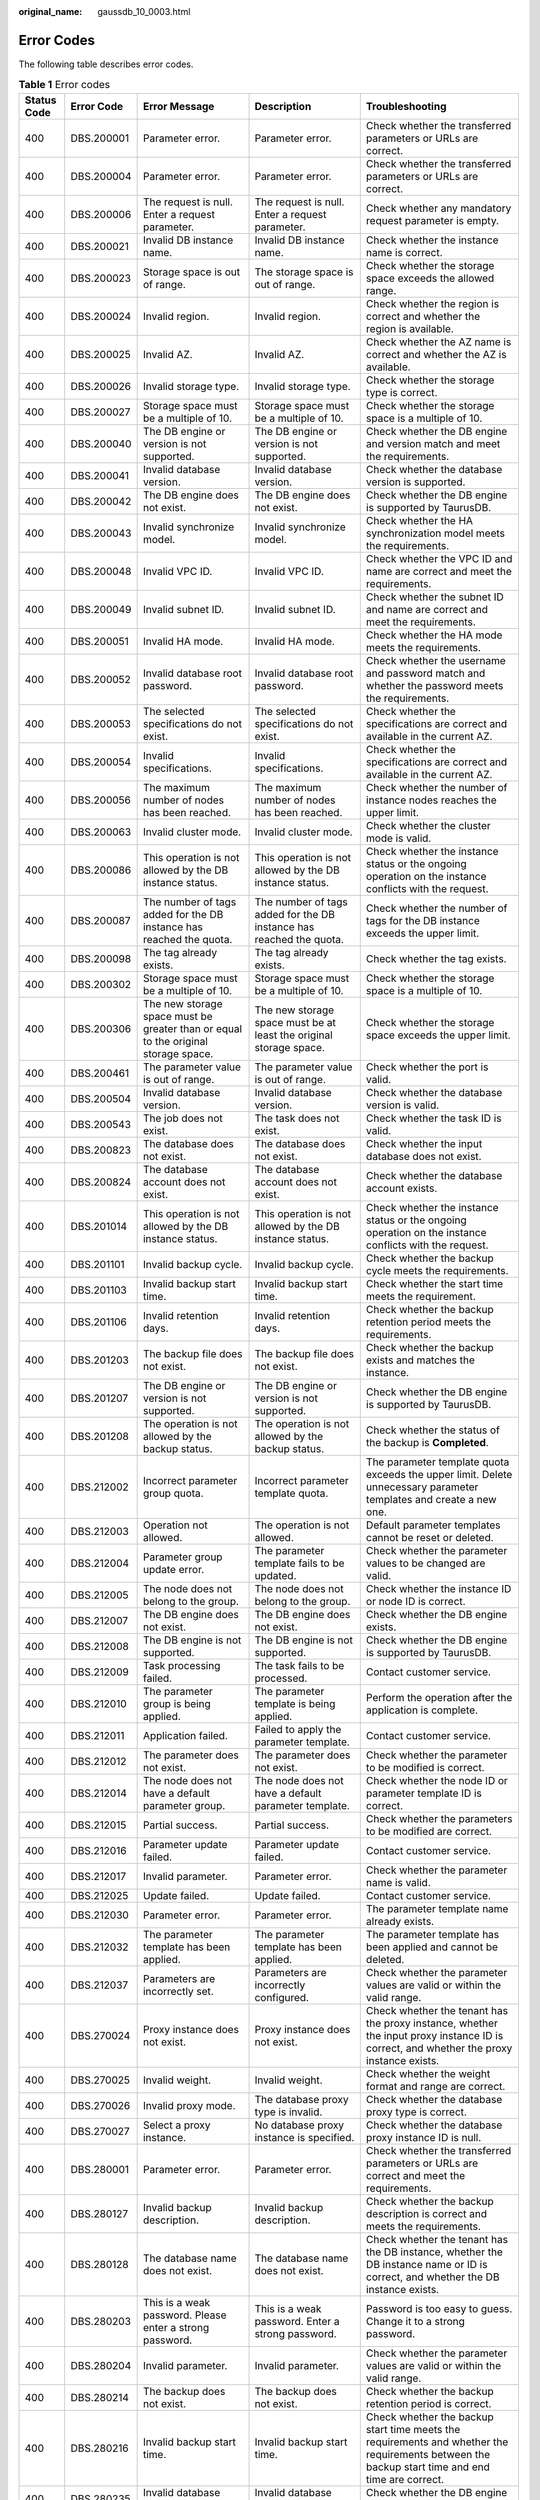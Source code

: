 :original_name: gaussdb_10_0003.html

.. _gaussdb_10_0003:

Error Codes
===========

The following table describes error codes.

.. table:: **Table 1** Error codes

   +-------------+------------+---------------------------------------------------------------------------------------+----------------------------------------------------------------------------------------+-------------------------------------------------------------------------------------------------------------------------------------------------------------------------+
   | Status Code | Error Code | Error Message                                                                         | Description                                                                            | Troubleshooting                                                                                                                                                         |
   +=============+============+=======================================================================================+========================================================================================+=========================================================================================================================================================================+
   | 400         | DBS.200001 | Parameter error.                                                                      | Parameter error.                                                                       | Check whether the transferred parameters or URLs are correct.                                                                                                           |
   +-------------+------------+---------------------------------------------------------------------------------------+----------------------------------------------------------------------------------------+-------------------------------------------------------------------------------------------------------------------------------------------------------------------------+
   | 400         | DBS.200004 | Parameter error.                                                                      | Parameter error.                                                                       | Check whether the transferred parameters or URLs are correct.                                                                                                           |
   +-------------+------------+---------------------------------------------------------------------------------------+----------------------------------------------------------------------------------------+-------------------------------------------------------------------------------------------------------------------------------------------------------------------------+
   | 400         | DBS.200006 | The request is null. Enter a request parameter.                                       | The request is null. Enter a request parameter.                                        | Check whether any mandatory request parameter is empty.                                                                                                                 |
   +-------------+------------+---------------------------------------------------------------------------------------+----------------------------------------------------------------------------------------+-------------------------------------------------------------------------------------------------------------------------------------------------------------------------+
   | 400         | DBS.200021 | Invalid DB instance name.                                                             | Invalid DB instance name.                                                              | Check whether the instance name is correct.                                                                                                                             |
   +-------------+------------+---------------------------------------------------------------------------------------+----------------------------------------------------------------------------------------+-------------------------------------------------------------------------------------------------------------------------------------------------------------------------+
   | 400         | DBS.200023 | Storage space is out of range.                                                        | The storage space is out of range.                                                     | Check whether the storage space exceeds the allowed range.                                                                                                              |
   +-------------+------------+---------------------------------------------------------------------------------------+----------------------------------------------------------------------------------------+-------------------------------------------------------------------------------------------------------------------------------------------------------------------------+
   | 400         | DBS.200024 | Invalid region.                                                                       | Invalid region.                                                                        | Check whether the region is correct and whether the region is available.                                                                                                |
   +-------------+------------+---------------------------------------------------------------------------------------+----------------------------------------------------------------------------------------+-------------------------------------------------------------------------------------------------------------------------------------------------------------------------+
   | 400         | DBS.200025 | Invalid AZ.                                                                           | Invalid AZ.                                                                            | Check whether the AZ name is correct and whether the AZ is available.                                                                                                   |
   +-------------+------------+---------------------------------------------------------------------------------------+----------------------------------------------------------------------------------------+-------------------------------------------------------------------------------------------------------------------------------------------------------------------------+
   | 400         | DBS.200026 | Invalid storage type.                                                                 | Invalid storage type.                                                                  | Check whether the storage type is correct.                                                                                                                              |
   +-------------+------------+---------------------------------------------------------------------------------------+----------------------------------------------------------------------------------------+-------------------------------------------------------------------------------------------------------------------------------------------------------------------------+
   | 400         | DBS.200027 | Storage space must be a multiple of 10.                                               | Storage space must be a multiple of 10.                                                | Check whether the storage space is a multiple of 10.                                                                                                                    |
   +-------------+------------+---------------------------------------------------------------------------------------+----------------------------------------------------------------------------------------+-------------------------------------------------------------------------------------------------------------------------------------------------------------------------+
   | 400         | DBS.200040 | The DB engine or version is not supported.                                            | The DB engine or version is not supported.                                             | Check whether the DB engine and version match and meet the requirements.                                                                                                |
   +-------------+------------+---------------------------------------------------------------------------------------+----------------------------------------------------------------------------------------+-------------------------------------------------------------------------------------------------------------------------------------------------------------------------+
   | 400         | DBS.200041 | Invalid database version.                                                             | Invalid database version.                                                              | Check whether the database version is supported.                                                                                                                        |
   +-------------+------------+---------------------------------------------------------------------------------------+----------------------------------------------------------------------------------------+-------------------------------------------------------------------------------------------------------------------------------------------------------------------------+
   | 400         | DBS.200042 | The DB engine does not exist.                                                         | The DB engine does not exist.                                                          | Check whether the DB engine is supported by TaurusDB.                                                                                                                   |
   +-------------+------------+---------------------------------------------------------------------------------------+----------------------------------------------------------------------------------------+-------------------------------------------------------------------------------------------------------------------------------------------------------------------------+
   | 400         | DBS.200043 | Invalid synchronize model.                                                            | Invalid synchronize model.                                                             | Check whether the HA synchronization model meets the requirements.                                                                                                      |
   +-------------+------------+---------------------------------------------------------------------------------------+----------------------------------------------------------------------------------------+-------------------------------------------------------------------------------------------------------------------------------------------------------------------------+
   | 400         | DBS.200048 | Invalid VPC ID.                                                                       | Invalid VPC ID.                                                                        | Check whether the VPC ID and name are correct and meet the requirements.                                                                                                |
   +-------------+------------+---------------------------------------------------------------------------------------+----------------------------------------------------------------------------------------+-------------------------------------------------------------------------------------------------------------------------------------------------------------------------+
   | 400         | DBS.200049 | Invalid subnet ID.                                                                    | Invalid subnet ID.                                                                     | Check whether the subnet ID and name are correct and meet the requirements.                                                                                             |
   +-------------+------------+---------------------------------------------------------------------------------------+----------------------------------------------------------------------------------------+-------------------------------------------------------------------------------------------------------------------------------------------------------------------------+
   | 400         | DBS.200051 | Invalid HA mode.                                                                      | Invalid HA mode.                                                                       | Check whether the HA mode meets the requirements.                                                                                                                       |
   +-------------+------------+---------------------------------------------------------------------------------------+----------------------------------------------------------------------------------------+-------------------------------------------------------------------------------------------------------------------------------------------------------------------------+
   | 400         | DBS.200052 | Invalid database root password.                                                       | Invalid database root password.                                                        | Check whether the username and password match and whether the password meets the requirements.                                                                          |
   +-------------+------------+---------------------------------------------------------------------------------------+----------------------------------------------------------------------------------------+-------------------------------------------------------------------------------------------------------------------------------------------------------------------------+
   | 400         | DBS.200053 | The selected specifications do not exist.                                             | The selected specifications do not exist.                                              | Check whether the specifications are correct and available in the current AZ.                                                                                           |
   +-------------+------------+---------------------------------------------------------------------------------------+----------------------------------------------------------------------------------------+-------------------------------------------------------------------------------------------------------------------------------------------------------------------------+
   | 400         | DBS.200054 | Invalid specifications.                                                               | Invalid specifications.                                                                | Check whether the specifications are correct and available in the current AZ.                                                                                           |
   +-------------+------------+---------------------------------------------------------------------------------------+----------------------------------------------------------------------------------------+-------------------------------------------------------------------------------------------------------------------------------------------------------------------------+
   | 400         | DBS.200056 | The maximum number of nodes has been reached.                                         | The maximum number of nodes has been reached.                                          | Check whether the number of instance nodes reaches the upper limit.                                                                                                     |
   +-------------+------------+---------------------------------------------------------------------------------------+----------------------------------------------------------------------------------------+-------------------------------------------------------------------------------------------------------------------------------------------------------------------------+
   | 400         | DBS.200063 | Invalid cluster mode.                                                                 | Invalid cluster mode.                                                                  | Check whether the cluster mode is valid.                                                                                                                                |
   +-------------+------------+---------------------------------------------------------------------------------------+----------------------------------------------------------------------------------------+-------------------------------------------------------------------------------------------------------------------------------------------------------------------------+
   | 400         | DBS.200086 | This operation is not allowed by the DB instance status.                              | This operation is not allowed by the DB instance status.                               | Check whether the instance status or the ongoing operation on the instance conflicts with the request.                                                                  |
   +-------------+------------+---------------------------------------------------------------------------------------+----------------------------------------------------------------------------------------+-------------------------------------------------------------------------------------------------------------------------------------------------------------------------+
   | 400         | DBS.200087 | The number of tags added for the DB instance has reached the quota.                   | The number of tags added for the DB instance has reached the quota.                    | Check whether the number of tags for the DB instance exceeds the upper limit.                                                                                           |
   +-------------+------------+---------------------------------------------------------------------------------------+----------------------------------------------------------------------------------------+-------------------------------------------------------------------------------------------------------------------------------------------------------------------------+
   | 400         | DBS.200098 | The tag already exists.                                                               | The tag already exists.                                                                | Check whether the tag exists.                                                                                                                                           |
   +-------------+------------+---------------------------------------------------------------------------------------+----------------------------------------------------------------------------------------+-------------------------------------------------------------------------------------------------------------------------------------------------------------------------+
   | 400         | DBS.200302 | Storage space must be a multiple of 10.                                               | Storage space must be a multiple of 10.                                                | Check whether the storage space is a multiple of 10.                                                                                                                    |
   +-------------+------------+---------------------------------------------------------------------------------------+----------------------------------------------------------------------------------------+-------------------------------------------------------------------------------------------------------------------------------------------------------------------------+
   | 400         | DBS.200306 | The new storage space must be greater than or equal to the original storage space.    | The new storage space must be at least the original storage space.                     | Check whether the storage space exceeds the upper limit.                                                                                                                |
   +-------------+------------+---------------------------------------------------------------------------------------+----------------------------------------------------------------------------------------+-------------------------------------------------------------------------------------------------------------------------------------------------------------------------+
   | 400         | DBS.200461 | The parameter value is out of range.                                                  | The parameter value is out of range.                                                   | Check whether the port is valid.                                                                                                                                        |
   +-------------+------------+---------------------------------------------------------------------------------------+----------------------------------------------------------------------------------------+-------------------------------------------------------------------------------------------------------------------------------------------------------------------------+
   | 400         | DBS.200504 | Invalid database version.                                                             | Invalid database version.                                                              | Check whether the database version is valid.                                                                                                                            |
   +-------------+------------+---------------------------------------------------------------------------------------+----------------------------------------------------------------------------------------+-------------------------------------------------------------------------------------------------------------------------------------------------------------------------+
   | 400         | DBS.200543 | The job does not exist.                                                               | The task does not exist.                                                               | Check whether the task ID is valid.                                                                                                                                     |
   +-------------+------------+---------------------------------------------------------------------------------------+----------------------------------------------------------------------------------------+-------------------------------------------------------------------------------------------------------------------------------------------------------------------------+
   | 400         | DBS.200823 | The database does not exist.                                                          | The database does not exist.                                                           | Check whether the input database does not exist.                                                                                                                        |
   +-------------+------------+---------------------------------------------------------------------------------------+----------------------------------------------------------------------------------------+-------------------------------------------------------------------------------------------------------------------------------------------------------------------------+
   | 400         | DBS.200824 | The database account does not exist.                                                  | The database account does not exist.                                                   | Check whether the database account exists.                                                                                                                              |
   +-------------+------------+---------------------------------------------------------------------------------------+----------------------------------------------------------------------------------------+-------------------------------------------------------------------------------------------------------------------------------------------------------------------------+
   | 400         | DBS.201014 | This operation is not allowed by the DB instance status.                              | This operation is not allowed by the DB instance status.                               | Check whether the instance status or the ongoing operation on the instance conflicts with the request.                                                                  |
   +-------------+------------+---------------------------------------------------------------------------------------+----------------------------------------------------------------------------------------+-------------------------------------------------------------------------------------------------------------------------------------------------------------------------+
   | 400         | DBS.201101 | Invalid backup cycle.                                                                 | Invalid backup cycle.                                                                  | Check whether the backup cycle meets the requirements.                                                                                                                  |
   +-------------+------------+---------------------------------------------------------------------------------------+----------------------------------------------------------------------------------------+-------------------------------------------------------------------------------------------------------------------------------------------------------------------------+
   | 400         | DBS.201103 | Invalid backup start time.                                                            | Invalid backup start time.                                                             | Check whether the start time meets the requirement.                                                                                                                     |
   +-------------+------------+---------------------------------------------------------------------------------------+----------------------------------------------------------------------------------------+-------------------------------------------------------------------------------------------------------------------------------------------------------------------------+
   | 400         | DBS.201106 | Invalid retention days.                                                               | Invalid retention days.                                                                | Check whether the backup retention period meets the requirements.                                                                                                       |
   +-------------+------------+---------------------------------------------------------------------------------------+----------------------------------------------------------------------------------------+-------------------------------------------------------------------------------------------------------------------------------------------------------------------------+
   | 400         | DBS.201203 | The backup file does not exist.                                                       | The backup file does not exist.                                                        | Check whether the backup exists and matches the instance.                                                                                                               |
   +-------------+------------+---------------------------------------------------------------------------------------+----------------------------------------------------------------------------------------+-------------------------------------------------------------------------------------------------------------------------------------------------------------------------+
   | 400         | DBS.201207 | The DB engine or version is not supported.                                            | The DB engine or version is not supported.                                             | Check whether the DB engine is supported by TaurusDB.                                                                                                                   |
   +-------------+------------+---------------------------------------------------------------------------------------+----------------------------------------------------------------------------------------+-------------------------------------------------------------------------------------------------------------------------------------------------------------------------+
   | 400         | DBS.201208 | The operation is not allowed by the backup status.                                    | The operation is not allowed by the backup status.                                     | Check whether the status of the backup is **Completed**.                                                                                                                |
   +-------------+------------+---------------------------------------------------------------------------------------+----------------------------------------------------------------------------------------+-------------------------------------------------------------------------------------------------------------------------------------------------------------------------+
   | 400         | DBS.212002 | Incorrect parameter group quota.                                                      | Incorrect parameter template quota.                                                    | The parameter template quota exceeds the upper limit. Delete unnecessary parameter templates and create a new one.                                                      |
   +-------------+------------+---------------------------------------------------------------------------------------+----------------------------------------------------------------------------------------+-------------------------------------------------------------------------------------------------------------------------------------------------------------------------+
   | 400         | DBS.212003 | Operation not allowed.                                                                | The operation is not allowed.                                                          | Default parameter templates cannot be reset or deleted.                                                                                                                 |
   +-------------+------------+---------------------------------------------------------------------------------------+----------------------------------------------------------------------------------------+-------------------------------------------------------------------------------------------------------------------------------------------------------------------------+
   | 400         | DBS.212004 | Parameter group update error.                                                         | The parameter template fails to be updated.                                            | Check whether the parameter values to be changed are valid.                                                                                                             |
   +-------------+------------+---------------------------------------------------------------------------------------+----------------------------------------------------------------------------------------+-------------------------------------------------------------------------------------------------------------------------------------------------------------------------+
   | 400         | DBS.212005 | The node does not belong to the group.                                                | The node does not belong to the group.                                                 | Check whether the instance ID or node ID is correct.                                                                                                                    |
   +-------------+------------+---------------------------------------------------------------------------------------+----------------------------------------------------------------------------------------+-------------------------------------------------------------------------------------------------------------------------------------------------------------------------+
   | 400         | DBS.212007 | The DB engine does not exist.                                                         | The DB engine does not exist.                                                          | Check whether the DB engine exists.                                                                                                                                     |
   +-------------+------------+---------------------------------------------------------------------------------------+----------------------------------------------------------------------------------------+-------------------------------------------------------------------------------------------------------------------------------------------------------------------------+
   | 400         | DBS.212008 | The DB engine is not supported.                                                       | The DB engine is not supported.                                                        | Check whether the DB engine is supported by TaurusDB.                                                                                                                   |
   +-------------+------------+---------------------------------------------------------------------------------------+----------------------------------------------------------------------------------------+-------------------------------------------------------------------------------------------------------------------------------------------------------------------------+
   | 400         | DBS.212009 | Task processing failed.                                                               | The task fails to be processed.                                                        | Contact customer service.                                                                                                                                               |
   +-------------+------------+---------------------------------------------------------------------------------------+----------------------------------------------------------------------------------------+-------------------------------------------------------------------------------------------------------------------------------------------------------------------------+
   | 400         | DBS.212010 | The parameter group is being applied.                                                 | The parameter template is being applied.                                               | Perform the operation after the application is complete.                                                                                                                |
   +-------------+------------+---------------------------------------------------------------------------------------+----------------------------------------------------------------------------------------+-------------------------------------------------------------------------------------------------------------------------------------------------------------------------+
   | 400         | DBS.212011 | Application failed.                                                                   | Failed to apply the parameter template.                                                | Contact customer service.                                                                                                                                               |
   +-------------+------------+---------------------------------------------------------------------------------------+----------------------------------------------------------------------------------------+-------------------------------------------------------------------------------------------------------------------------------------------------------------------------+
   | 400         | DBS.212012 | The parameter does not exist.                                                         | The parameter does not exist.                                                          | Check whether the parameter to be modified is correct.                                                                                                                  |
   +-------------+------------+---------------------------------------------------------------------------------------+----------------------------------------------------------------------------------------+-------------------------------------------------------------------------------------------------------------------------------------------------------------------------+
   | 400         | DBS.212014 | The node does not have a default parameter group.                                     | The node does not have a default parameter template.                                   | Check whether the node ID or parameter template ID is correct.                                                                                                          |
   +-------------+------------+---------------------------------------------------------------------------------------+----------------------------------------------------------------------------------------+-------------------------------------------------------------------------------------------------------------------------------------------------------------------------+
   | 400         | DBS.212015 | Partial success.                                                                      | Partial success.                                                                       | Check whether the parameters to be modified are correct.                                                                                                                |
   +-------------+------------+---------------------------------------------------------------------------------------+----------------------------------------------------------------------------------------+-------------------------------------------------------------------------------------------------------------------------------------------------------------------------+
   | 400         | DBS.212016 | Parameter update failed.                                                              | Parameter update failed.                                                               | Contact customer service.                                                                                                                                               |
   +-------------+------------+---------------------------------------------------------------------------------------+----------------------------------------------------------------------------------------+-------------------------------------------------------------------------------------------------------------------------------------------------------------------------+
   | 400         | DBS.212017 | Invalid parameter.                                                                    | Parameter error.                                                                       | Check whether the parameter name is valid.                                                                                                                              |
   +-------------+------------+---------------------------------------------------------------------------------------+----------------------------------------------------------------------------------------+-------------------------------------------------------------------------------------------------------------------------------------------------------------------------+
   | 400         | DBS.212025 | Update failed.                                                                        | Update failed.                                                                         | Contact customer service.                                                                                                                                               |
   +-------------+------------+---------------------------------------------------------------------------------------+----------------------------------------------------------------------------------------+-------------------------------------------------------------------------------------------------------------------------------------------------------------------------+
   | 400         | DBS.212030 | Parameter error.                                                                      | Parameter error.                                                                       | The parameter template name already exists.                                                                                                                             |
   +-------------+------------+---------------------------------------------------------------------------------------+----------------------------------------------------------------------------------------+-------------------------------------------------------------------------------------------------------------------------------------------------------------------------+
   | 400         | DBS.212032 | The parameter template has been applied.                                              | The parameter template has been applied.                                               | The parameter template has been applied and cannot be deleted.                                                                                                          |
   +-------------+------------+---------------------------------------------------------------------------------------+----------------------------------------------------------------------------------------+-------------------------------------------------------------------------------------------------------------------------------------------------------------------------+
   | 400         | DBS.212037 | Parameters are incorrectly set.                                                       | Parameters are incorrectly configured.                                                 | Check whether the parameter values are valid or within the valid range.                                                                                                 |
   +-------------+------------+---------------------------------------------------------------------------------------+----------------------------------------------------------------------------------------+-------------------------------------------------------------------------------------------------------------------------------------------------------------------------+
   | 400         | DBS.270024 | Proxy instance does not exist.                                                        | Proxy instance does not exist.                                                         | Check whether the tenant has the proxy instance, whether the input proxy instance ID is correct, and whether the proxy instance exists.                                 |
   +-------------+------------+---------------------------------------------------------------------------------------+----------------------------------------------------------------------------------------+-------------------------------------------------------------------------------------------------------------------------------------------------------------------------+
   | 400         | DBS.270025 | Invalid weight.                                                                       | Invalid weight.                                                                        | Check whether the weight format and range are correct.                                                                                                                  |
   +-------------+------------+---------------------------------------------------------------------------------------+----------------------------------------------------------------------------------------+-------------------------------------------------------------------------------------------------------------------------------------------------------------------------+
   | 400         | DBS.270026 | Invalid proxy mode.                                                                   | The database proxy type is invalid.                                                    | Check whether the database proxy type is correct.                                                                                                                       |
   +-------------+------------+---------------------------------------------------------------------------------------+----------------------------------------------------------------------------------------+-------------------------------------------------------------------------------------------------------------------------------------------------------------------------+
   | 400         | DBS.270027 | Select a proxy instance.                                                              | No database proxy instance is specified.                                               | Check whether the database proxy instance ID is null.                                                                                                                   |
   +-------------+------------+---------------------------------------------------------------------------------------+----------------------------------------------------------------------------------------+-------------------------------------------------------------------------------------------------------------------------------------------------------------------------+
   | 400         | DBS.280001 | Parameter error.                                                                      | Parameter error.                                                                       | Check whether the transferred parameters or URLs are correct and meet the requirements.                                                                                 |
   +-------------+------------+---------------------------------------------------------------------------------------+----------------------------------------------------------------------------------------+-------------------------------------------------------------------------------------------------------------------------------------------------------------------------+
   | 400         | DBS.280127 | Invalid backup description.                                                           | Invalid backup description.                                                            | Check whether the backup description is correct and meets the requirements.                                                                                             |
   +-------------+------------+---------------------------------------------------------------------------------------+----------------------------------------------------------------------------------------+-------------------------------------------------------------------------------------------------------------------------------------------------------------------------+
   | 400         | DBS.280128 | The database name does not exist.                                                     | The database name does not exist.                                                      | Check whether the tenant has the DB instance, whether the DB instance name or ID is correct, and whether the DB instance exists.                                        |
   +-------------+------------+---------------------------------------------------------------------------------------+----------------------------------------------------------------------------------------+-------------------------------------------------------------------------------------------------------------------------------------------------------------------------+
   | 400         | DBS.280203 | This is a weak password. Please enter a strong password.                              | This is a weak password. Enter a strong password.                                      | Password is too easy to guess. Change it to a strong password.                                                                                                          |
   +-------------+------------+---------------------------------------------------------------------------------------+----------------------------------------------------------------------------------------+-------------------------------------------------------------------------------------------------------------------------------------------------------------------------+
   | 400         | DBS.280204 | Invalid parameter.                                                                    | Invalid parameter.                                                                     | Check whether the parameter values are valid or within the valid range.                                                                                                 |
   +-------------+------------+---------------------------------------------------------------------------------------+----------------------------------------------------------------------------------------+-------------------------------------------------------------------------------------------------------------------------------------------------------------------------+
   | 400         | DBS.280214 | The backup does not exist.                                                            | The backup does not exist.                                                             | Check whether the backup retention period is correct.                                                                                                                   |
   +-------------+------------+---------------------------------------------------------------------------------------+----------------------------------------------------------------------------------------+-------------------------------------------------------------------------------------------------------------------------------------------------------------------------+
   | 400         | DBS.280216 | Invalid backup start time.                                                            | Invalid backup start time.                                                             | Check whether the backup start time meets the requirements and whether the requirements between the backup start time and end time are correct.                         |
   +-------------+------------+---------------------------------------------------------------------------------------+----------------------------------------------------------------------------------------+-------------------------------------------------------------------------------------------------------------------------------------------------------------------------+
   | 400         | DBS.280235 | Invalid database type.                                                                | Invalid database type.                                                                 | Check whether the DB engine is correct.                                                                                                                                 |
   +-------------+------------+---------------------------------------------------------------------------------------+----------------------------------------------------------------------------------------+-------------------------------------------------------------------------------------------------------------------------------------------------------------------------+
   | 400         | DBS.280237 | Datastore not specified.                                                              | Datastore is not specified.                                                            | Check whether the DB engine is supported by TaurusDB.                                                                                                                   |
   +-------------+------------+---------------------------------------------------------------------------------------+----------------------------------------------------------------------------------------+-------------------------------------------------------------------------------------------------------------------------------------------------------------------------+
   | 400         | DBS.280238 | The DB engine or version is not supported.                                            | The DB engine or version is not supported.                                             | Check whether the DB engine and version match and meet the requirements.                                                                                                |
   +-------------+------------+---------------------------------------------------------------------------------------+----------------------------------------------------------------------------------------+-------------------------------------------------------------------------------------------------------------------------------------------------------------------------+
   | 400         | DBS.280239 | Invalid specifications.                                                               | Invalid specifications.                                                                | Check whether the specification code is correct, whether the specifications exist in the current AZ, and whether the specifications are supported.                      |
   +-------------+------------+---------------------------------------------------------------------------------------+----------------------------------------------------------------------------------------+-------------------------------------------------------------------------------------------------------------------------------------------------------------------------+
   | 400         | DBS.280241 | Invalid storage type.                                                                 | Invalid storage type.                                                                  | Check whether the storage type is correct and meets the requirements.                                                                                                   |
   +-------------+------------+---------------------------------------------------------------------------------------+----------------------------------------------------------------------------------------+-------------------------------------------------------------------------------------------------------------------------------------------------------------------------+
   | 400         | DBS.280242 | Storage space is out of range.                                                        | The storage space is out of range.                                                     | Check whether the specified storage space is correct.                                                                                                                   |
   +-------------+------------+---------------------------------------------------------------------------------------+----------------------------------------------------------------------------------------+-------------------------------------------------------------------------------------------------------------------------------------------------------------------------+
   | 400         | DBS.280246 | Invalid database root password.                                                       | Invalid database root password.                                                        | Check whether the username and password match and whether the password meets the requirements.                                                                          |
   +-------------+------------+---------------------------------------------------------------------------------------+----------------------------------------------------------------------------------------+-------------------------------------------------------------------------------------------------------------------------------------------------------------------------+
   | 400         | DBS.280250 | Invalid backup retention days.                                                        | Invalid backup retention days.                                                         | Check whether the backup data retention period is valid or within the valid range.                                                                                      |
   +-------------+------------+---------------------------------------------------------------------------------------+----------------------------------------------------------------------------------------+-------------------------------------------------------------------------------------------------------------------------------------------------------------------------+
   | 400         | DBS.280251 | Invalid backup cycle.                                                                 | Invalid backup cycle.                                                                  | Check whether the backup cycle is valid or within the valid range.                                                                                                      |
   +-------------+------------+---------------------------------------------------------------------------------------+----------------------------------------------------------------------------------------+-------------------------------------------------------------------------------------------------------------------------------------------------------------------------+
   | 400         | DBS.280253 | Invalid backup start time.                                                            | Invalid backup start time.                                                             | Check whether the backup start time meets the requirements and whether the requirements between the backup start time and end time are correct.                         |
   +-------------+------------+---------------------------------------------------------------------------------------+----------------------------------------------------------------------------------------+-------------------------------------------------------------------------------------------------------------------------------------------------------------------------+
   | 400         | DBS.280260 | Invalid AZ mode.                                                                      | Invalid AZ mode.                                                                       | Check whether the AZ mode is valid.                                                                                                                                     |
   +-------------+------------+---------------------------------------------------------------------------------------+----------------------------------------------------------------------------------------+-------------------------------------------------------------------------------------------------------------------------------------------------------------------------+
   | 400         | DBS.280270 | The parameter does not exist.                                                         | The parameter does not exist.                                                          | Check whether the parameters to be modified are correct.                                                                                                                |
   +-------------+------------+---------------------------------------------------------------------------------------+----------------------------------------------------------------------------------------+-------------------------------------------------------------------------------------------------------------------------------------------------------------------------+
   | 400         | DBS.280271 | The parameter value is out of range.                                                  | The parameter value is out of range.                                                   | Check whether the parameter value is within the valid range.                                                                                                            |
   +-------------+------------+---------------------------------------------------------------------------------------+----------------------------------------------------------------------------------------+-------------------------------------------------------------------------------------------------------------------------------------------------------------------------+
   | 400         | DBS.280272 | The tag key must be unique.                                                           | The tag key must be unique.                                                            | Check whether the new tag exists.                                                                                                                                       |
   +-------------+------------+---------------------------------------------------------------------------------------+----------------------------------------------------------------------------------------+-------------------------------------------------------------------------------------------------------------------------------------------------------------------------+
   | 400         | DBS.280277 | Invalid object name.                                                                  | Invalid backup name.                                                                   | Check whether the backup name is correct and meets the requirements.                                                                                                    |
   +-------------+------------+---------------------------------------------------------------------------------------+----------------------------------------------------------------------------------------+-------------------------------------------------------------------------------------------------------------------------------------------------------------------------+
   | 400         | DBS.280285 | Invalid AZ.                                                                           | Invalid AZ.                                                                            | Check whether the AZ name is correct and whether the AZ is available.                                                                                                   |
   +-------------+------------+---------------------------------------------------------------------------------------+----------------------------------------------------------------------------------------+-------------------------------------------------------------------------------------------------------------------------------------------------------------------------+
   | 400         | DBS.280288 | Invalid FlavorRef.                                                                    | Invalid flavor.                                                                        | Check whether the flavor ID is null or a null string.                                                                                                                   |
   +-------------+------------+---------------------------------------------------------------------------------------+----------------------------------------------------------------------------------------+-------------------------------------------------------------------------------------------------------------------------------------------------------------------------+
   | 400         | DBS.280311 | Invalid storage space size.                                                           | Invalid storage space.                                                                 | Check whether the specified storage space is correct and meets the requirements.                                                                                        |
   +-------------+------------+---------------------------------------------------------------------------------------+----------------------------------------------------------------------------------------+-------------------------------------------------------------------------------------------------------------------------------------------------------------------------+
   | 400         | DBS.280325 | Invalid storage information.                                                          | Invalid storage information.                                                           | Check whether the storage space or type is valid.                                                                                                                       |
   +-------------+------------+---------------------------------------------------------------------------------------+----------------------------------------------------------------------------------------+-------------------------------------------------------------------------------------------------------------------------------------------------------------------------+
   | 400         | DBS.280342 | Invalid cluster mode.                                                                 | Invalid cluster mode.                                                                  | Check whether the instance mode is correct and whether the instance mode matches the instance ID.                                                                       |
   +-------------+------------+---------------------------------------------------------------------------------------+----------------------------------------------------------------------------------------+-------------------------------------------------------------------------------------------------------------------------------------------------------------------------+
   | 400         | DBS.280364 | Invalid database port.                                                                | Invalid database port.                                                                 | Check whether the database port is available.                                                                                                                           |
   +-------------+------------+---------------------------------------------------------------------------------------+----------------------------------------------------------------------------------------+-------------------------------------------------------------------------------------------------------------------------------------------------------------------------+
   | 400         | DBS.280402 | Invalid HA mode.                                                                      | Invalid HA mode.                                                                       | Check whether the HA mode meets the requirements.                                                                                                                       |
   +-------------+------------+---------------------------------------------------------------------------------------+----------------------------------------------------------------------------------------+-------------------------------------------------------------------------------------------------------------------------------------------------------------------------+
   | 400         | DBS.280404 | Invalid DB instance ID or node ID format.                                             | Invalid DB instance ID.                                                                | Check whether the instance ID is valid.                                                                                                                                 |
   +-------------+------------+---------------------------------------------------------------------------------------+----------------------------------------------------------------------------------------+-------------------------------------------------------------------------------------------------------------------------------------------------------------------------+
   | 400         | DBS.280434 | Invalid specification code.                                                           | Invalid specification code.                                                            | Check whether the specification code complies with the rules, whether the specification exists, and whether the specification is available.                             |
   +-------------+------------+---------------------------------------------------------------------------------------+----------------------------------------------------------------------------------------+-------------------------------------------------------------------------------------------------------------------------------------------------------------------------+
   | 400         | DBS.280439 | Invalid records. Enter a positive integer less than 100.                              | Invalid value. Enter a positive integer of no more than 100.                           | Check whether the number of queried records is within the valid range.                                                                                                  |
   +-------------+------------+---------------------------------------------------------------------------------------+----------------------------------------------------------------------------------------+-------------------------------------------------------------------------------------------------------------------------------------------------------------------------+
   | 400         | DBS.280448 | The storage type is sold out.                                                         | The storage type is sold out.                                                          | Check whether the current storage type is available.                                                                                                                    |
   +-------------+------------+---------------------------------------------------------------------------------------+----------------------------------------------------------------------------------------+-------------------------------------------------------------------------------------------------------------------------------------------------------------------------+
   | 400         | DBS.280449 | Operation not allowed on frozen objects.                                              | Operation not allowed on frozen objects.                                               | Check whether the instance is frozen and whether the current operation can be performed when the instance is frozen.                                                    |
   +-------------+------------+---------------------------------------------------------------------------------------+----------------------------------------------------------------------------------------+-------------------------------------------------------------------------------------------------------------------------------------------------------------------------+
   | 400         | DBS.280450 | The DB instance specifications are sold out.                                          | The DB instance specifications are sold out.                                           | Change the AZ or contact customer service.                                                                                                                              |
   +-------------+------------+---------------------------------------------------------------------------------------+----------------------------------------------------------------------------------------+-------------------------------------------------------------------------------------------------------------------------------------------------------------------------+
   | 400         | DBS.290000 | Parameter error.                                                                      | Parameter error.                                                                       | Check whether the transferred parameters or URLs are correct and meet the requirements.                                                                                 |
   +-------------+------------+---------------------------------------------------------------------------------------+----------------------------------------------------------------------------------------+-------------------------------------------------------------------------------------------------------------------------------------------------------------------------+
   | 400         | DBS.290001 | Invalid parameter letter case.                                                        | Invalid parameter letter case.                                                         | Check whether the parameter letter case is correct and meets the requirements.                                                                                          |
   +-------------+------------+---------------------------------------------------------------------------------------+----------------------------------------------------------------------------------------+-------------------------------------------------------------------------------------------------------------------------------------------------------------------------+
   | 403         | DBS.200010 | The DB instance ID or user ID may be null, or the operation is not authorized.        | The DB instance ID or user ID may be null, or the operation is not authorized.         | Check whether the input parameters are correct, whether the instance exists, and whether the tenant has unauthorized operations.                                        |
   +-------------+------------+---------------------------------------------------------------------------------------+----------------------------------------------------------------------------------------+-------------------------------------------------------------------------------------------------------------------------------------------------------------------------+
   | 403         | DBS.200044 | Resource not found or permission denied.                                              | Resource not found or permission denied.                                               | Check whether the parameters are correctly configured, whether the access resources exist, and whether the tenant has the access permission.                            |
   +-------------+------------+---------------------------------------------------------------------------------------+----------------------------------------------------------------------------------------+-------------------------------------------------------------------------------------------------------------------------------------------------------------------------+
   | 403         | DBS.200604 | The DB instance ID or user ID may be null, or the operation is not authorized.        | The DB instance ID or user ID may be null, or the operation is not authorized.         | Check whether the input parameters are correct, whether the instance exists, and whether the tenant has unauthorized operations.                                        |
   +-------------+------------+---------------------------------------------------------------------------------------+----------------------------------------------------------------------------------------+-------------------------------------------------------------------------------------------------------------------------------------------------------------------------+
   | 403         | DBS.200810 | You are not allowed to create databases on read replicas.                             | You are not allowed to create databases on read replicas.                              | Create databases on the primary node.                                                                                                                                   |
   +-------------+------------+---------------------------------------------------------------------------------------+----------------------------------------------------------------------------------------+-------------------------------------------------------------------------------------------------------------------------------------------------------------------------+
   | 403         | DBS.200819 | You are not allowed to delete database users on read replicas.                        | You are not allowed to delete database users on read replicas.                         | Database users cannot be deleted from read replicas.                                                                                                                    |
   +-------------+------------+---------------------------------------------------------------------------------------+----------------------------------------------------------------------------------------+-------------------------------------------------------------------------------------------------------------------------------------------------------------------------+
   | 403         | DBS.201003 | Resource not found or permission denied.                                              | Resource not found or permission denied.                                               | Check whether the parameters are correctly configured, whether the access resources exist, and whether the tenant has the access permission.                            |
   +-------------+------------+---------------------------------------------------------------------------------------+----------------------------------------------------------------------------------------+-------------------------------------------------------------------------------------------------------------------------------------------------------------------------+
   | 403         | DBS.280015 | Resource not found or permission denied.                                              | Resource not found or permission denied.                                               | Check whether the parameters are correctly configured, whether the access resources exist, and whether the tenant has the access permission.                            |
   +-------------+------------+---------------------------------------------------------------------------------------+----------------------------------------------------------------------------------------+-------------------------------------------------------------------------------------------------------------------------------------------------------------------------+
   | 403         | DBS.280056 | Invalid token.                                                                        | Invalid token.                                                                         | Check whether the instance belongs to the tenant and whether the token has been obtained again.                                                                         |
   +-------------+------------+---------------------------------------------------------------------------------------+----------------------------------------------------------------------------------------+-------------------------------------------------------------------------------------------------------------------------------------------------------------------------+
   | 404         | DBS.200002 | The DB instance does not exist.                                                       | The DB instance does not exist.                                                        | Check whether the instance and its ID are correct and whether the instance exists.                                                                                      |
   +-------------+------------+---------------------------------------------------------------------------------------+----------------------------------------------------------------------------------------+-------------------------------------------------------------------------------------------------------------------------------------------------------------------------+
   | 404         | DBS.200008 | The ECS information of the DB instance cannot be found.                               | The ECS information of the DB instance cannot be found.                                | Check whether the parameters are correctly configured and whether the instance status is normal.                                                                        |
   +-------------+------------+---------------------------------------------------------------------------------------+----------------------------------------------------------------------------------------+-------------------------------------------------------------------------------------------------------------------------------------------------------------------------+
   | 404         | DBS.200013 | The original DB instance does not exist.                                              | The original DB instance does not exist.                                               | Check whether the instance and its ID are correct and whether the instance exists.                                                                                      |
   +-------------+------------+---------------------------------------------------------------------------------------+----------------------------------------------------------------------------------------+-------------------------------------------------------------------------------------------------------------------------------------------------------------------------+
   | 404         | DBS.200045 | The DB instance does not exist.                                                       | The DB instance does not exist.                                                        | Check whether the instance and its ID are correct and whether the instance exists.                                                                                      |
   +-------------+------------+---------------------------------------------------------------------------------------+----------------------------------------------------------------------------------------+-------------------------------------------------------------------------------------------------------------------------------------------------------------------------+
   | 404         | DBS.200050 | The security group does not exist or does not belong to the VPC.                      | The security group does not exist or does not belong to the VPC.                       | Check whether the security group ID is valid, whether the security group exists, and whether the private IP address for read of the node belongs to the security group. |
   +-------------+------------+---------------------------------------------------------------------------------------+----------------------------------------------------------------------------------------+-------------------------------------------------------------------------------------------------------------------------------------------------------------------------+
   | 404         | DBS.200408 | The DB instance does not exist.                                                       | The instance does not exist or has been deleted.                                       | Check whether the instance and its ID are correct and whether the instance exists.                                                                                      |
   +-------------+------------+---------------------------------------------------------------------------------------+----------------------------------------------------------------------------------------+-------------------------------------------------------------------------------------------------------------------------------------------------------------------------+
   | 404         | DBS.200470 | The region or AZ does not exist.                                                      | The region or AZ does not exist.                                                       | Check whether the AZ is correct.                                                                                                                                        |
   +-------------+------------+---------------------------------------------------------------------------------------+----------------------------------------------------------------------------------------+-------------------------------------------------------------------------------------------------------------------------------------------------------------------------+
   | 404         | DBS.200501 | The subnet does not exist or does not belong to the VPC.                              | The subnet does not exist or does not belong to the VPC.                               | Check whether the subnet ID and name exist and whether the subnet belongs to the VPC.                                                                                   |
   +-------------+------------+---------------------------------------------------------------------------------------+----------------------------------------------------------------------------------------+-------------------------------------------------------------------------------------------------------------------------------------------------------------------------+
   | 404         | DBS.200503 | The VPC does not exist or does not belong to the user.                                | The VPC does not exist or does not belong to the user.                                 | Check whether the tenant has the VPC.                                                                                                                                   |
   +-------------+------------+---------------------------------------------------------------------------------------+----------------------------------------------------------------------------------------+-------------------------------------------------------------------------------------------------------------------------------------------------------------------------+
   | 404         | DBS.200602 | The DB instance does not exist.                                                       | The DB instance does not exist.                                                        | Check whether the instance and its ID are correct and whether the instance exists.                                                                                      |
   +-------------+------------+---------------------------------------------------------------------------------------+----------------------------------------------------------------------------------------+-------------------------------------------------------------------------------------------------------------------------------------------------------------------------+
   | 404         | DBS.201010 | The backup information does not exist.                                                | The backup information does not exist.                                                 | Check whether the backup exists and matches the instance.                                                                                                               |
   +-------------+------------+---------------------------------------------------------------------------------------+----------------------------------------------------------------------------------------+-------------------------------------------------------------------------------------------------------------------------------------------------------------------------+
   | 404         | DBS.201028 | The DB instance does not exist.                                                       | The instance does not exist or has been deleted.                                       | Check whether the instance and its ID are correct and whether the instance exists.                                                                                      |
   +-------------+------------+---------------------------------------------------------------------------------------+----------------------------------------------------------------------------------------+-------------------------------------------------------------------------------------------------------------------------------------------------------------------------+
   | 404         | DBS.212001 | The parameter group does not exist.                                                   | The parameter template does not exist.                                                 | Check whether the parameter template exists.                                                                                                                            |
   +-------------+------------+---------------------------------------------------------------------------------------+----------------------------------------------------------------------------------------+-------------------------------------------------------------------------------------------------------------------------------------------------------------------------+
   | 404         | DBS.290002 | The selected specifications do not exist.                                             | The selected specifications do not exist.                                              | Check whether the specifications are correct and available in the current AZ.                                                                                           |
   +-------------+------------+---------------------------------------------------------------------------------------+----------------------------------------------------------------------------------------+-------------------------------------------------------------------------------------------------------------------------------------------------------------------------+
   | 404         | DBS.290005 | The DB instance does not exist.                                                       | The DB instance does not exist.                                                        | Check whether the instance and its ID are correct and whether the instance exists.                                                                                      |
   +-------------+------------+---------------------------------------------------------------------------------------+----------------------------------------------------------------------------------------+-------------------------------------------------------------------------------------------------------------------------------------------------------------------------+
   | 404         | DBS.290011 | The DB instance does not exist.                                                       | The DB instance does not exist.                                                        | Check whether the instance and its ID are correct and whether the instance exists.                                                                                      |
   +-------------+------------+---------------------------------------------------------------------------------------+----------------------------------------------------------------------------------------+-------------------------------------------------------------------------------------------------------------------------------------------------------------------------+
   | 404         | DBS.290013 | Resource not found.                                                                   | Resource not found.                                                                    | Check whether the transferred parameters are correct and whether the DB instance exists.                                                                                |
   +-------------+------------+---------------------------------------------------------------------------------------+----------------------------------------------------------------------------------------+-------------------------------------------------------------------------------------------------------------------------------------------------------------------------+
   | 409         | DBS.200011 | Another operation is being performed on the DB instance or the DB instance is faulty. | Another operation is being performed on the DB instance or the DB instance is faulty.  | Check whether the instance status or the ongoing operation on the instance conflicts with the request.                                                                  |
   +-------------+------------+---------------------------------------------------------------------------------------+----------------------------------------------------------------------------------------+-------------------------------------------------------------------------------------------------------------------------------------------------------------------------+
   | 409         | DBS.200019 | Another operation is being performed on the DB instance or the DB instance is faulty. | Another operation is being performed on the DB instance or the DB instance is faulty.  | Check whether the instance status or the ongoing operation on the instance conflicts with the request.                                                                  |
   +-------------+------------+---------------------------------------------------------------------------------------+----------------------------------------------------------------------------------------+-------------------------------------------------------------------------------------------------------------------------------------------------------------------------+
   | 409         | DBS.200022 | The DB instance name already exists.                                                  | The DB instance name already exists.                                                   | Check whether the instance name exists.                                                                                                                                 |
   +-------------+------------+---------------------------------------------------------------------------------------+----------------------------------------------------------------------------------------+-------------------------------------------------------------------------------------------------------------------------------------------------------------------------+
   | 409         | DBS.200047 | Another operation is being performed on the DB instance or the DB instance is faulty. | Another operation is being performed on the DB instance or the DB instance is faulty.  | Check whether the instance status or the ongoing operation on the instance conflicts with the request.                                                                  |
   +-------------+------------+---------------------------------------------------------------------------------------+----------------------------------------------------------------------------------------+-------------------------------------------------------------------------------------------------------------------------------------------------------------------------+
   | 409         | DBS.200316 | This operation cannot be performed because the DB instance status is Storage full.    | This operation cannot be performed because the DB instance status is **Storage full**. | Adjust the storage space.                                                                                                                                               |
   +-------------+------------+---------------------------------------------------------------------------------------+----------------------------------------------------------------------------------------+-------------------------------------------------------------------------------------------------------------------------------------------------------------------------+
   | 409         | DBS.200826 | The database name already exists.                                                     | The database name already exists.                                                      | Check whether the database name is valid.                                                                                                                               |
   +-------------+------------+---------------------------------------------------------------------------------------+----------------------------------------------------------------------------------------+-------------------------------------------------------------------------------------------------------------------------------------------------------------------------+
   | 409         | DBS.200827 | The database user already exists.                                                     | The database user already exists.                                                      | Check whether the database user is valid.                                                                                                                               |
   +-------------+------------+---------------------------------------------------------------------------------------+----------------------------------------------------------------------------------------+-------------------------------------------------------------------------------------------------------------------------------------------------------------------------+
   | 409         | DBS.200828 | You are not allowed to create a database built-in account.                            | You are not allowed to create a database built-in account.                             | Check whether the database user is valid.                                                                                                                               |
   +-------------+------------+---------------------------------------------------------------------------------------+----------------------------------------------------------------------------------------+-------------------------------------------------------------------------------------------------------------------------------------------------------------------------+
   | 409         | DBS.201202 | Another operation is being performed on the DB instance or the DB instance is faulty. | Another operation is being performed on the DB instance or the DB instance is faulty.  | Check whether the instance status or the ongoing operation on the instance conflicts with the request.                                                                  |
   +-------------+------------+---------------------------------------------------------------------------------------+----------------------------------------------------------------------------------------+-------------------------------------------------------------------------------------------------------------------------------------------------------------------------+
   | 409         | DBS.201205 | Backup is in progress, please wait.                                                   | Backup is in progress.                                                                 | Try again after the backup is complete.                                                                                                                                 |
   +-------------+------------+---------------------------------------------------------------------------------------+----------------------------------------------------------------------------------------+-------------------------------------------------------------------------------------------------------------------------------------------------------------------------+
   | 409         | DBS.212006 | Another operation is being performed on the DB instance or the DB instance is faulty. | Another operation is being performed on the DB instance or the DB instance is faulty.  | Check whether the instance status or the ongoing operation on the instance conflicts with the request.                                                                  |
   +-------------+------------+---------------------------------------------------------------------------------------+----------------------------------------------------------------------------------------+-------------------------------------------------------------------------------------------------------------------------------------------------------------------------+
   | 409         | DBS.280406 | Operation not allowed by the DB instance type or status.                              | Operation not allowed by the DB instance type or status.                               | Check whether the instance type and instance status meet requirements.                                                                                                  |
   +-------------+------------+---------------------------------------------------------------------------------------+----------------------------------------------------------------------------------------+-------------------------------------------------------------------------------------------------------------------------------------------------------------------------+
   | 413         | DBS.200046 | The number of DB instances has reached the quota.                                     | The number of DB instances has reached the quota.                                      | Contact the database administrator to adjust the quota.                                                                                                                 |
   +-------------+------------+---------------------------------------------------------------------------------------+----------------------------------------------------------------------------------------+-------------------------------------------------------------------------------------------------------------------------------------------------------------------------+
   | 413         | DBS.290003 | The number of DB instances has reached the quota.                                     | The number of DB instances has reached the quota.                                      | Contact the database administrator to adjust the quota.                                                                                                                 |
   +-------------+------------+---------------------------------------------------------------------------------------+----------------------------------------------------------------------------------------+-------------------------------------------------------------------------------------------------------------------------------------------------------------------------+
   | 422         | DBS.212019 | The parameter cannot be processed.                                                    | The parameter cannot be processed.                                                     | Check whether the parameter is valid.                                                                                                                                   |
   +-------------+------------+---------------------------------------------------------------------------------------+----------------------------------------------------------------------------------------+-------------------------------------------------------------------------------------------------------------------------------------------------------------------------+
   | 500         | DBS.108000 | Server failure.                                                                       | Server failure.                                                                        | Contact customer service.                                                                                                                                               |
   +-------------+------------+---------------------------------------------------------------------------------------+----------------------------------------------------------------------------------------+-------------------------------------------------------------------------------------------------------------------------------------------------------------------------+
   | 500         | DBS.108002 | Server failure.                                                                       | Server failure.                                                                        | Contact customer service.                                                                                                                                               |
   +-------------+------------+---------------------------------------------------------------------------------------+----------------------------------------------------------------------------------------+-------------------------------------------------------------------------------------------------------------------------------------------------------------------------+
   | 500         | DBS.108005 | Server failure.                                                                       | Server failure.                                                                        | Contact customer service.                                                                                                                                               |
   +-------------+------------+---------------------------------------------------------------------------------------+----------------------------------------------------------------------------------------+-------------------------------------------------------------------------------------------------------------------------------------------------------------------------+
   | 500         | DBS.200005 | Server failure.                                                                       | Server failure.                                                                        | Contact customer service.                                                                                                                                               |
   +-------------+------------+---------------------------------------------------------------------------------------+----------------------------------------------------------------------------------------+-------------------------------------------------------------------------------------------------------------------------------------------------------------------------+
   | 500         | DBS.200208 | Server failure.                                                                       | Server failure.                                                                        | Contact customer service.                                                                                                                                               |
   +-------------+------------+---------------------------------------------------------------------------------------+----------------------------------------------------------------------------------------+-------------------------------------------------------------------------------------------------------------------------------------------------------------------------+
   | 500         | DBS.200811 | Failed to create the database.                                                        | Failed to create the database.                                                         | Check whether resources are insufficient and then contact customer service.                                                                                             |
   +-------------+------------+---------------------------------------------------------------------------------------+----------------------------------------------------------------------------------------+-------------------------------------------------------------------------------------------------------------------------------------------------------------------------+
   | 500         | DBS.200821 | Failed to modify database user permissions.                                           | Failed to modify database user permissions.                                            | This operation is not allowed in the current instance status. Try again later.                                                                                          |
   +-------------+------------+---------------------------------------------------------------------------------------+----------------------------------------------------------------------------------------+-------------------------------------------------------------------------------------------------------------------------------------------------------------------------+
   | 500         | DBS.213002 | Failed to process the request.                                                        | Failed to process the request.                                                         | Internal service error. Contact customer service.                                                                                                                       |
   +-------------+------------+---------------------------------------------------------------------------------------+----------------------------------------------------------------------------------------+-------------------------------------------------------------------------------------------------------------------------------------------------------------------------+
   | 500         | DBS.213004 | Failed to process the request.                                                        | Failed to process the request.                                                         | Internal service error. Contact customer service.                                                                                                                       |
   +-------------+------------+---------------------------------------------------------------------------------------+----------------------------------------------------------------------------------------+-------------------------------------------------------------------------------------------------------------------------------------------------------------------------+
   | 500         | DBS.290006 | Failed to process the request.                                                        | Failed to process the request.                                                         | Internal service error. Contact customer service.                                                                                                                       |
   +-------------+------------+---------------------------------------------------------------------------------------+----------------------------------------------------------------------------------------+-------------------------------------------------------------------------------------------------------------------------------------------------------------------------+
   | 500         | DBS.290015 | Failed to process the request.                                                        | Failed to process the request.                                                         | Internal service error. Contact customer service.                                                                                                                       |
   +-------------+------------+---------------------------------------------------------------------------------------+----------------------------------------------------------------------------------------+-------------------------------------------------------------------------------------------------------------------------------------------------------------------------+
